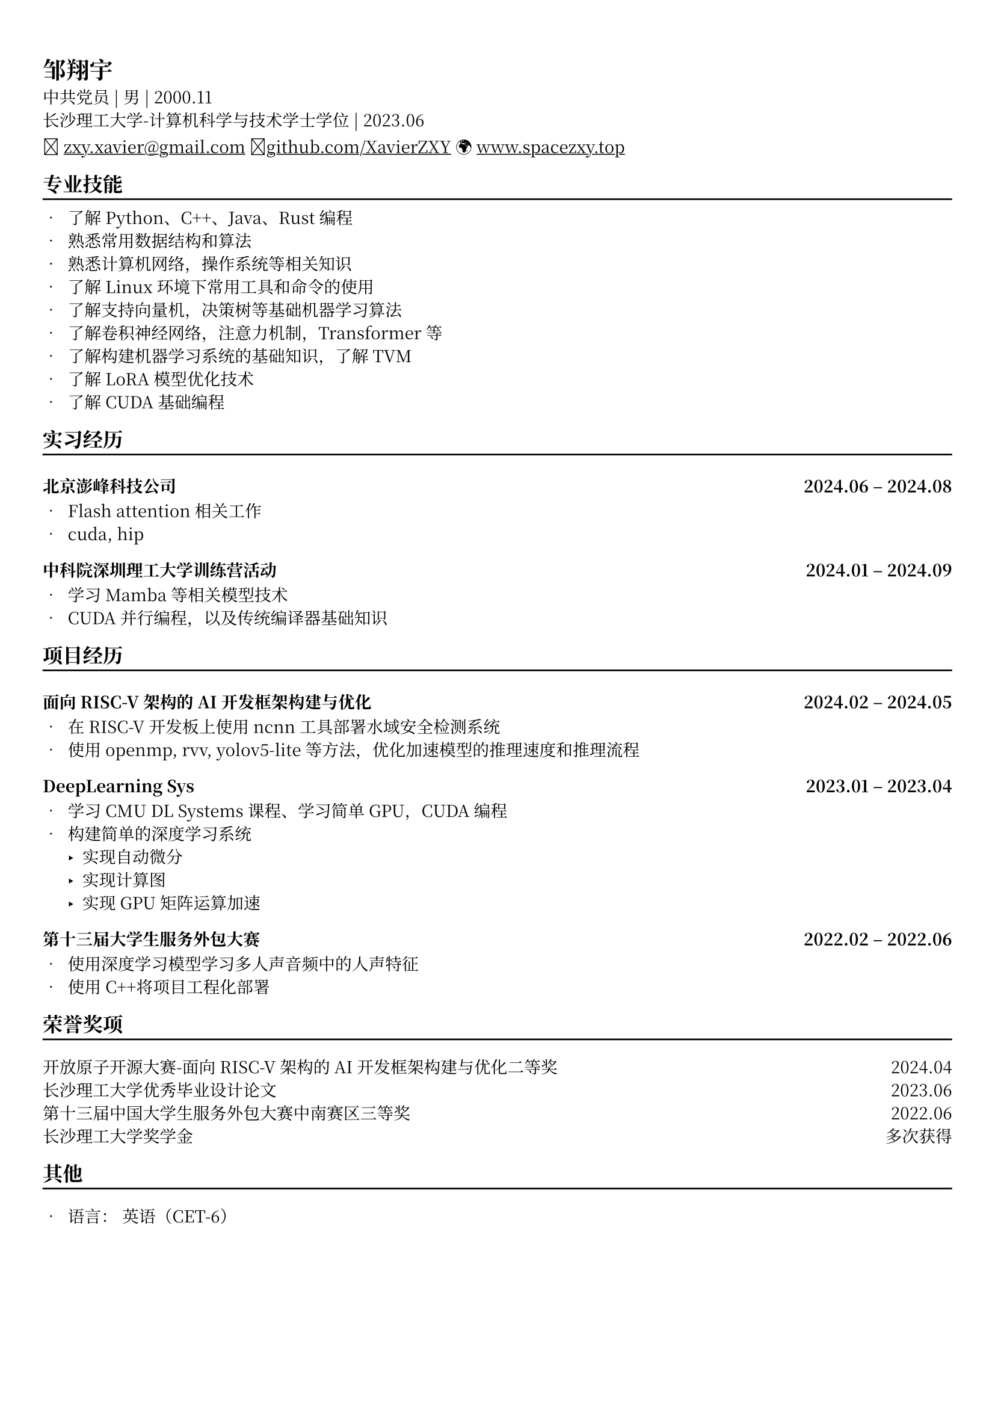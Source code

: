// #show heading: set text(font: "Noto Serifs CJK SC", size: 13pt)
#set text(font: "Noto Serif CJK SC", size: 10pt)

#show link: underline


// Feel free to change the margin below to best fit your own CV
#set page(
  margin: (x: 0.9cm, y: 1.3cm),
)

// For more customizable options, please refer to official reference: https://typst.app/docs/reference/

#set par(justify: true)

#let chiline() = {v(-3pt); line(length: 100%); v(1pt)}
// #place(right, [#image("me.jpg", height: auto, width: 13%)])

= 邹翔宇
中共党员 | 男 | 2000.11 \
长沙理工大学-计算机科学与技术学士学位 | 2023.06 \
\u{1f4e7} #link("mailto://zxy.xavier@gmail.com")[zxy.xavier\@gmail.com]
\u{1f4e1}#link("https://www.github.com/xavierzxy")[github.com/XavierZXY] 
\u{1f30d} #link("https://spacezxy.top/about")[www.spacezxy.top] 


== 专业技能
#chiline()
- 了解Python、C++、Java、Rust编程
- 熟悉常用数据结构和算法
- 熟悉计算机网络，操作系统等相关知识
- 了解Linux环境下常用工具和命令的使用
- 了解支持向量机，决策树等基础机器学习算法
- 了解卷积神经网络，注意力机制，Transformer等
- 了解构建机器学习系统的基础知识，了解TVM
- 了解LoRA模型优化技术
- 了解CUDA基础编程


== 实习经历
#chiline()
=== 北京澎峰科技公司 #h(1fr) 2024.06 -- 2024.08

- Flash attention相关工作
- cuda, hip

=== 中科院深圳理工大学训练营活动 #h(1fr) 2024.01 -- 2024.09

- 学习Mamba等相关模型技术
- CUDA并行编程，以及传统编译器基础知识

== 项目经历
#chiline()
=== 面向RISC-V架构的AI开发框架构建与优化 #h(1fr) 2024.02 -- 2024.05

- 在RISC-V开发板上使用ncnn工具部署水域安全检测系统
- 使用openmp, rvv, yolov5-lite等方法，优化加速模型的推理速度和推理流程

=== DeepLearning Sys #h(1fr) 2023.01 -- 2023.04

- 学习CMU DL Systems课程、学习简单GPU，CUDA编程
- 构建简单的深度学习系统
  - 实现自动微分
  - 实现计算图
  - 实现GPU矩阵运算加速

=== 第十三届大学生服务外包大赛 #h(1fr) 2022.02 -- 2022.06

- 使用深度学习模型学习多人声音频中的人声特征
- 使用C++将项目工程化部署

== 荣誉奖项
#chiline()
开放原子开源大赛-面向RISC-V架构的AI开发框架构建与优化二等奖 #h(1fr)  2024.04 \
长沙理工大学优秀毕业设计论文 #h(1fr) 2023.06 \
第十三届中国大学生服务外包大赛中南赛区三等奖 #h(1fr) 2022.06 \
长沙理工大学奖学金 #h(1fr) 多次获得 \

== 其他
#chiline()

- 语言： 英语（CET-6）
